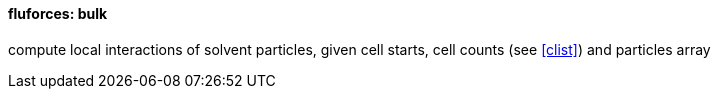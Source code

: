 ==== fluforces: bulk

compute local interactions of solvent particles, given cell starts,
cell counts (see <<clist>>) and particles array

